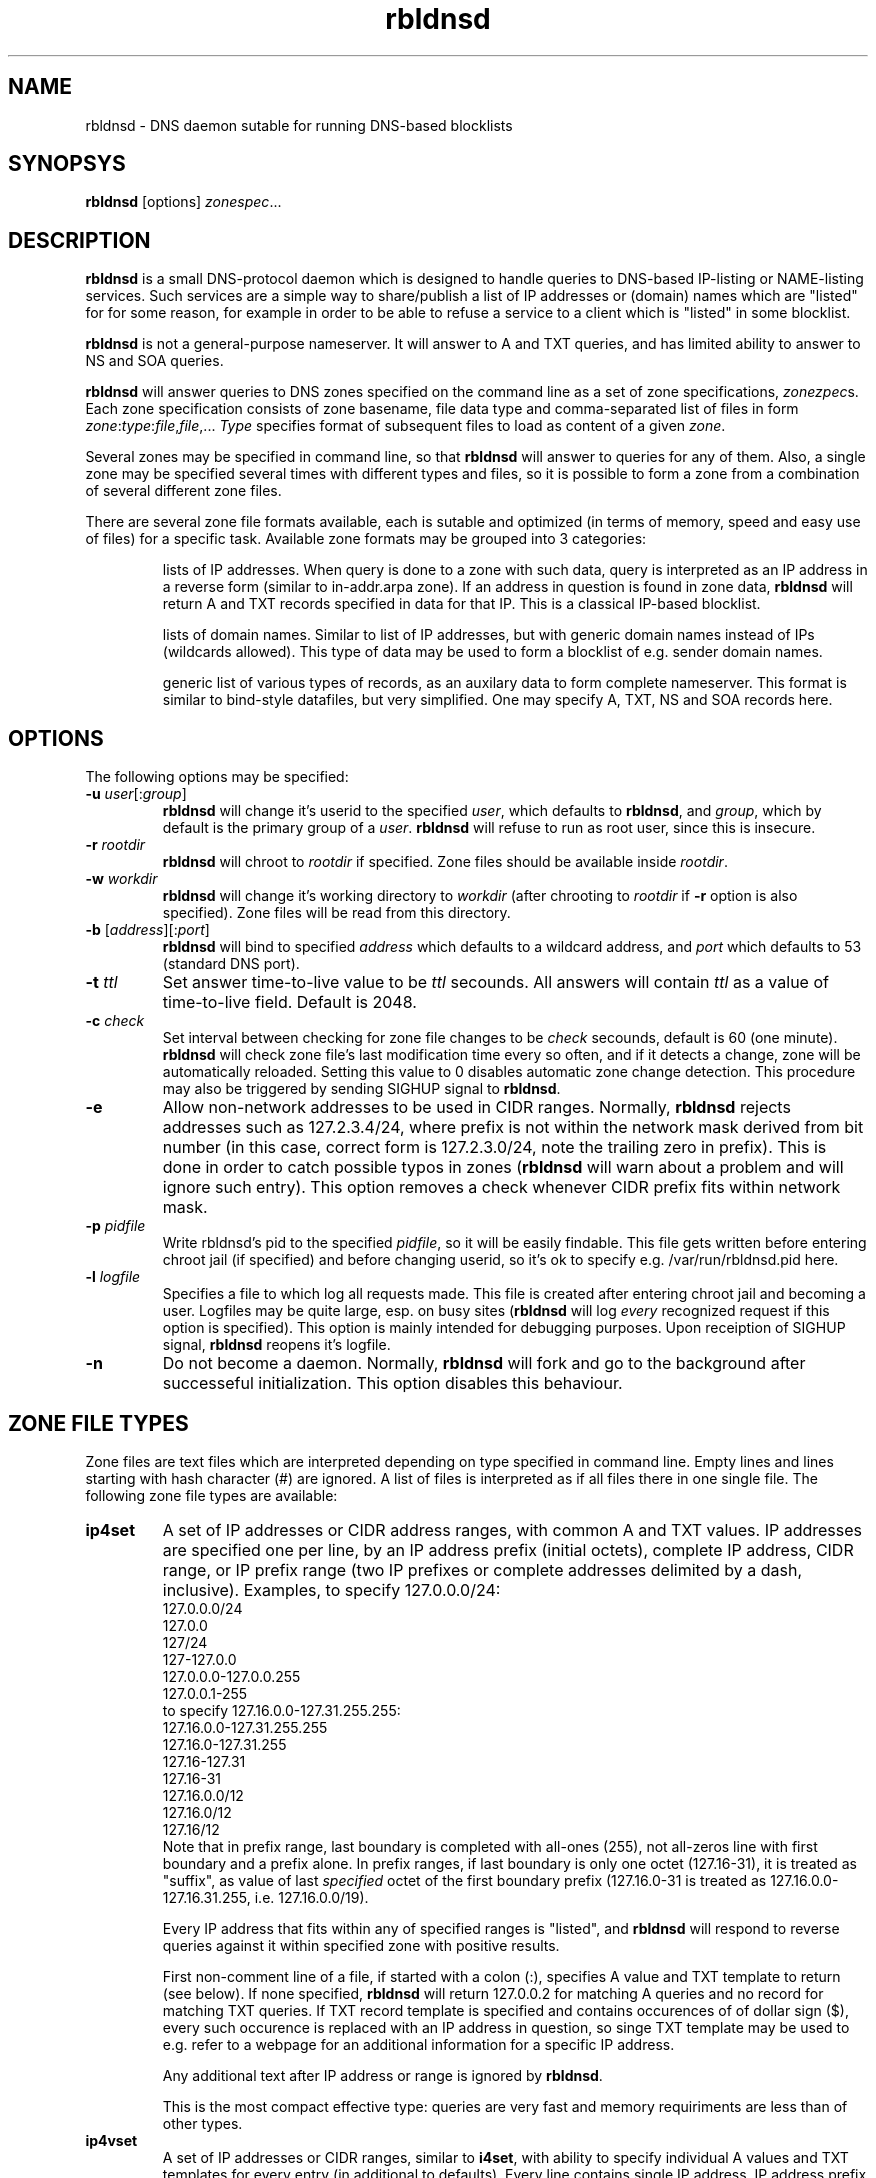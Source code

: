 .\" $Id$
.\" rbldnsd manpage
.\"
.TH rbldnsd 8 "Apr 2003"
.SH NAME
rbldnsd \- DNS daemon sutable for running DNS-based blocklists
.SH SYNOPSYS
.B rbldnsd
[options]
.IR zonespec ...

.SH DESCRIPTION
.PP
.B rbldnsd
is a small DNS-protocol daemon which is designed to handle
queries to DNS-based IP-listing or NAME-listing services.
Such services are a simple way to share/publish a list of
IP addresses or (domain) names which are "listed" for for
some reason, for example in order to be able to refuse a
service to a client which is "listed" in some blocklist.

.PP
.B rbldnsd
is not a general\-purpose nameserver.  It will answer to
A and TXT queries, and has limited ability to answer to
NS and SOA queries.

.PP
.B rbldnsd
will answer queries to DNS zones specified on the command
line as a set of zone specifications,
.IR zonezpec s.
Each zone specification consists of zone basename, file data
type and comma-separated list of files in form
.IR zone : type : file , file ,...
.I Type
specifies format of subsequent files to load as content of
a given
.IR zone .

.PP
Several zones may be specified in command line, so that
.B rbldnsd
will answer to queries for any of them.  Also, a single
zone may be specified several times with different types
and files, so it is possible to form a zone from a combination
of several different zone files.

.PP
There are several zone file formats available, each is sutable
and optimized (in terms of memory, speed and easy use of files)
for a specific task.  Available zone formats may be grouped into
3 categories:
.IP
lists of IP addresses.  When query is done to a zone with such
data, query is interpreted as an IP address in a reverse form
(similar to in-addr.arpa zone).  If an address in question is
found in zone data,
.B rbldnsd
will return A and TXT records specified in data for that IP.
This is a classical IP\-based blocklist.
.IP
lists of domain names.  Similar to list of IP addresses, but
with generic domain names instead of IPs (wildcards allowed).
This type of data may be used to form a blocklist of e.g.
sender domain names.
.IP
generic list of various types of records, as an auxilary data
to form complete nameserver.  This format is similar to bind-style
datafiles, but very simplified.  One may specify A, TXT, NS and SOA
records here.

.SH OPTIONS

.PP
The following options may be specified:

.IP "\fB\-u\fR \fIuser\fR[:\fIgroup\fR]"
\fBrbldnsd\fR will change it's userid to the specified \fIuser\fR, which
defaults to \fBrbldnsd\fR, and \fIgroup\fR, which by default is the
primary group of a \fIuser\fR. \fBrbldnsd\fR will refuse to run as root
user, since this is insecure.

.IP "\fB\-r\fR \fIrootdir\fR"
\fBrbldnsd\fR will chroot to \fIrootdir\fR if specified.  Zone files
should be available inside \fIrootdir\fR.

.IP "\fB\-w\fR \fIworkdir\fR"
\fBrbldnsd\fR will change it's working directory to \fIworkdir\fR
(after chrooting to \fIrootdir\fR if \fB\-r\fR option is also specified).
Zone files will be read from this directory.

.IP "\fB\-b\fR [\fIaddress\fR][:\fIport\fR]"
\fBrbldnsd\fR will bind to specified \fIaddress\fR which defaults to
a wildcard address, and \fIport\fR which defaults to 53 (standard DNS
port).

.IP "\fB\-t\fR \fIttl\fR"
Set answer time-to-live value to be \fIttl\fR secounds.  All answers will
contain \fIttl\fR as a value of time-to-live field.  Default is 2048.

.IP "\fB\-c\fR \fIcheck\fR"
Set interval between checking for zone file changes to be \fIcheck\fR
secounds, default is 60 (one minute).  \fBrbldnsd\fR will check zone
file's last modification time every so often, and if it detects a change,
zone will be automatically reloaded.  Setting this value to 0 disables
automatic zone change detection.  This procedure may also be triggered
by sending SIGHUP signal to \fBrbldnsd\fR.

.IP \fB\-e\fR
Allow non-network addresses to be used in CIDR ranges.  Normally,
\fBrbldnsd\fR rejects addresses such as 127.2.3.4/24, where prefix
is not within the network mask derived from bit number (in this
case, correct form is 127.2.3.0/24, note the trailing zero in prefix).
This is done in order to catch possible typos in zones (\fBrbldnsd\fR
will warn about a problem and will ignore such entry).  This option
removes a check whenever CIDR prefix fits within network mask.

.IP "\fB\-p\fR \fIpidfile\fR"
Write rbldnsd's pid to the specified \fIpidfile\fR, so it will be easily
findable.  This file gets written before entering chroot jail (if specified)
and before changing userid, so it's ok to specify e.g. /var/run/rbldnsd.pid
here.

.IP "\fB\-l\fR \fIlogfile\fR"
Specifies a file to which log all requests made.  This file is created
after entering chroot jail and becoming a user.  Logfiles may be quite
large, esp. on busy sites (\fBrbldnsd\fR will log \fIevery\fR recognized
request if this option is specified).  This option is mainly intended for
debugging purposes.  Upon receiption of SIGHUP signal, \fBrbldnsd\fR
reopens it's logfile.

.IP \fB\-n\fR
Do not become a daemon.  Normally, \fBrbldnsd\fR will fork and go to the
background after successeful initialization.  This option disables this
behaviour.

.SH "ZONE FILE TYPES"

.PP
Zone files are text files which are interpreted depending on
type specified in command line.  Empty lines and lines starting
with hash character (#) are ignored.  A list of files is interpreted
as if all files there in one single file.  The following zone file
types are available:

.IP \fBip4set\fR
A set of IP addresses or CIDR address ranges, with common A and TXT
values.  IP addresses are specified one per line, by an IP address
prefix (initial octets), complete IP address, CIDR range, or IP
prefix range (two IP prefixes or complete addresses delimited by
a dash, inclusive).  Examples, to specify 127.0.0.0/24:
.nf
  127.0.0.0/24
  127.0.0
  127/24
  127\-127.0.0
  127.0.0.0\-127.0.0.255
  127.0.0.1\-255
.fi
to specify 127.16.0.0-127.31.255.255:
.nf
  127.16.0.0-127.31.255.255
  127.16.0-127.31.255
  127.16-127.31
  127.16-31
  127.16.0.0/12
  127.16.0/12
  127.16/12
.fi
Note that in prefix range, last boundary is completed with all-ones (255),
not all-zeros line with first boundary and a prefix alone.  In prefix
ranges, if last boundary is only one octet (127.16-31), it is treated
as "suffix", as value of last \fIspecified\fR octet of the first boundary
prefix (127.16.0-31 is treated as 127.16.0.0-127.16.31.255, i.e.
127.16.0.0/19).
.IP
Every IP address that fits within any of specified ranges is "listed", and
.B rbldnsd
will respond to reverse queries against it within specified zone with
positive results.
.IP
First non-comment line of a file, if started with a colon (:),
specifies A value and TXT template to return (see below).  If none
specified,
.B rbldnsd
will return 127.0.0.2 for matching A queries and no record for
matching TXT queries.  If TXT record template is specified and
contains occurences of of dollar sign ($), every such occurence
is replaced with an IP address in question, so singe TXT template
may be used to e.g. refer to a webpage for an additional information
for a specific IP address.
.IP
Any additional text after IP address or range is
ignored by
.BR rbldnsd .
.IP
This is the most compact effective type: queries are very
fast and memory requiriments are less than of other types.

.IP \fBip4vset\fR
A set of IP addresses or CIDR ranges, similar to \fBi4set\fR, with
ability to specify individual A values and TXT templates for every
entry (in additional to defaults).  Every line contains single IP
address, IP address prefix (initial octets), CIDR range, or inclusive
range of two IP prefixes or addresses (separated by a dash), which
is optionally folloved by A value and TXT template in the same form
as default values specified in first line that starts with colon
sign (see below).
.IP
If an entry starts with an exclamation sign (!), this is
.I exclusion
entry, i.e. corresponding address range is excluded from
being listed.  This may be used to specify large range
except some individual addresses, in a compact form.
.IP
This zone type may be used in place of \fBip4set\fR, but memory
requiriments are at least 3 times more than of \fBip4set\fR.

.IP \fBdnset\fR
Set of domain names.  Similar to \fBip4set\fR, but instead of
IP addresses, data consists of domain names (\fInot\fR in reverse
form).  One domain name per line, possible starting with wildcard
(either with star-dot (*.) or just a dot).  Again, if first
non-comment line starts with colon, it is interpreted as
default A value and TXT template.  In TXT template, every
occurence of dollar sign is replaced with domain name in
question.  For example, given query a.b.bl.example.com for
zone bl.example.com and TXT template http://example.com/$,
resulting TXT will be http://example.com/a.b if domain name
a.b is listed.
.IP
This zone type may be used instead of \fBip4set\fR,
provided all CIDR ranges are expanded and reversed (but in
this case, TXT template will be expanded differently).
Any text in line after domain name is ignored.

.IP \fBdnvset\fR
Set of domain names similar to \fBdnset\fR, with an ability to
specify A and TXT values for every record line in \fBip4vset\fR,
and to specify exceptions by starting domain name with an
exclamation sign.  Requires more memory than \fBdnset\fR.

.IP \fBgeneric\fR
Generic type, simplified bind-style format.  Every record
should be on one line (line continuations are not supported),
and should be specified completely (i.e. all domain names in
values should be fully-qualified, entry name may not be omitted).
No wildcards are accepted.  Only A, TXT, NS and SOA records
are recognized.  Examples:
.IP
.nf
 # bl.ex.com
 # specify some values for current zone
 @ NS ns1.ex.com
 @ NS ns2.ex.com
 # SOA: original nameserver, contact email,
 #  serial, refresh, retry, expire, negative ttl
 @ SOA ns1.ex.com adm.ex.com 1 600 300 86400 300
 www A 127.0.0.1
 about TXT "ex.com combined blocklist"
 about.spammers TXT "ex.com spammers list"
 spammers NS ns1.ex.com
 spammers NS ns2.ex.com
 about.dialups TXT ex.com dialups list
 dialups NS ns1.ex.com
 dialups NS ns2.ex.com
.nf

.SS "Resulting A values and TXT templates"
.PP
In all zone file types except generic, record values are
specified as following:
.nf
  :127.0.0.2:Blacklisted: http://example.com/bl?$
.fi
If first non-comment line starts with a colon, it specifies
default A and TXT for all entries in this file (which does
not have specific values for zone formats that allows to
specify individual values).  Similar format is used to
specify values for individual records, e.g. for \fBip4vset\fR
type:
.nf
  127.0.0.2 :127.0.0.2:Blacklisted: http://example.com/bl?$
.fi
or, without specific A value:
.nf
  127.0.0.2 Blacklisted: http://example.com/bl?$
.fi

.PP
Two parts of a line, delimited by second colon, specifies
A and TXT record values.  Both are optional.  By default
(either if no default line specified, or no IP address
within that line),
.B rbldnsd
will return 127.0.0.2 as A record.  127.0.0 prefix may be
omitted, so the above example may be simplified to:
.nf
  :2:Blacklisted: http://example.com/bl?$
.fi
There is no default TXT value, so
.B rbldnsd
will not return anything for TXT queries it TXT isn't
specified.

.PP
In TXT template, any occurence of dollar sign is replaced
with original query string (or IP address) when formatting
resulting TXT record.

.SH SIGNALS

.B Rbldnsd
handles the following signals:

.IP \fBSIGHUP\fR
recheck zone files and reload any outdated ones.  This is done
automatically if enabled, see \fB\-c\fR option.  Additionally,
.B rbldnsd
will reopen logfile upon receiving SIGHUP, if specified
(\fB\-l\fR option).

.IP "\fBSIGTERM\fR, \fBSIGINT\fR"
Terminate process.

.IP \fBSIGUSR1\fR
Log current statistic counters into syslog.
.B Rbldnsd
collects how many packets it handled, how many bytes was received,
sent, how many OK requests/replies (and how many answer records)
was received/sent, how many NXDOMAIN answers was sent, and how
many errors/refusals/etc was sent, in a period of time.

.IP \fBSIGUSR2\fR
The same as SIGUSR1, but reset all counters and start new sample
period.

.SH NOTES

.PP
Several zones may be served by
.BR rbldnsd ,
every zone may consist of several filesets.  There are numerous
ways to combine several data files into several zones.  For
example, suppose you have a list of dialup ranges in file
named `dialups', and a list of spammer's ip addresses in file
named `spammers', and want to serve 3 zones with
.BR rbldnsd :
dialups.bl.ex.com, spam.bl.ex.com and bl.ex.com which is a
combination of the two.  There are two ways to do this:
.PP
.nf
 rbldnsd \fIoptions...\fR \\
   dialups.bl.ex.com:ip4vset:dialups \\
   spam.bl.ex.com:ip4vset:spammers \\
   bl.ex.com:ip4vset:dialups,spammers
.fi
.PP
or:
.PP
.nf
 rbldnsd \fIoptions...\fR \\
   dialups.bl.ex.com:ip4vset:dialups \\
   spam.bl.ex.com:ip4vset:spammers \\
   bl.ex.com:ip4vset:dialups \\
   bl.ex.com:ip4vset:spammers
.fi
.PP
In the first form, there will be 3 independant data
sets, and every record will be stored 2 times in
memory, but only one lookup will be needed to resolve
queries for combined bl.ex.com.  In second form,
there will be only 2 data sets, every record will be
stored only once (both datasets will be reused), but
2 lookups will be needed to resolve queries against
combined bl.ex.com zone.

.PP
When combining several data files with \fBip4set\fR
or \fBdnset\fR file types, A and TXT values will be
the same for \fIall\fR records from \fIall\fR data
files, and that will be from \fIfirst\fR data file
(so specifying defaults in all but first file has
no effect).  This may be considered a bug, but that's
a tradeoff between an optimal storage and flexibility.
If you really need to have different A and TXT values
and data from several files, either use \fBip4vset\fR
(or \fBdnvset\fR) types or use more than one data
set for one zone (in both cases result will be the
same: default values will be assigned from the same
file where this record was initially located, and if
there was no defaults in a file and no A/TXT value
for an entry, it will not have one, regardless of
how many files has been read before this one).

.PP
.B generic
zone type is very rudimentary.  It's purpose is to
complement all the other type to form complete nameserver
that may answer to NS and SOA queries.  Note that
.B rbldnsd
will not compress any DNs returned, so e.g. a list
of nameservers may easily overflow DNS packet.

.PP
.B rbldnsd
will query \fIall\fR matching zones (i.e. zones
where base domain is the same as the start of DN
in query).  One instance of \fBgeneric\fR zonetype
may be sufficient to provide NS records for several
zones, like in examples above (see \fBgeneric\fR
zone file type example), or one generic fileset may
be reused for several zones.

.SH VERSION

This manpage corresponds to \fBrbldnsd\fR version \fB0.81\fR.

.SH AUTHOR

The \fBrbldnsd\fR daemon written by Michael Tokarev <mjt@corpit.ru>,
based on ideas by Dan Bernstein and his djbdns package.

.SH LICENCE
GPL.
